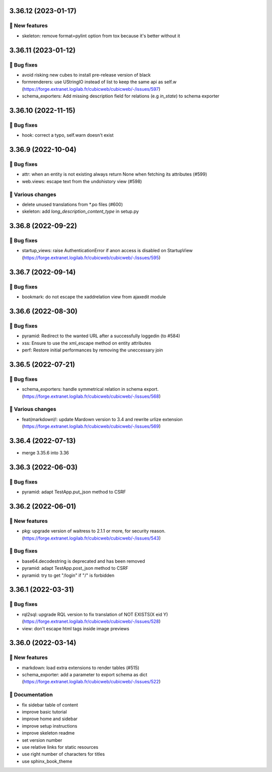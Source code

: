 3.36.12 (2023-01-17)
====================
🎉 New features
--------------

- skeleton: remove format=pylint option from tox because it's better without it

3.36.11 (2023-01-12)
====================
👷 Bug fixes
-----------

- avoid risking new cubes to install pre-release version of black
- formrenderers: use UStringIO instead of list to keep the same api as self.w (https://forge.extranet.logilab.fr/cubicweb/cubicweb/-/issues/597)
- schema_exporters: Add missing description field for relations (e.g `in_state`) to schema exporter

3.36.10 (2022-11-15)
====================
👷 Bug fixes
-----------

- hook: correct a typo, self.warn doesn't exist

3.36.9 (2022-10-04)
===================
👷 Bug fixes
-----------

- attr: when an entity is not existing always return None when fetching its attributes (#599)
- web.views: escape text from the undohistory view (#598)

🤷 Various changes
-----------------

- delete unused translations from \*.po files (#600)
- skeleton: add `long_description_content_type` in setup.py

3.36.8 (2022-09-22)
===================
👷 Bug fixes
-----------

- startup_views: raise AuthenticationError if anon access is disabled on
  StartupView (https://forge.extranet.logilab.fr/cubicweb/cubicweb/-/issues/595)

3.36.7 (2022-09-14)
===================
👷 Bug fixes
-----------

- bookmark: do not escape the xaddrelation view from ajaxedit module

3.36.6 (2022-08-30)
===================
👷 Bug fixes
-----------

- pyramid: Redirect to the wanted URL after a successfully loggedin (to #584)
- xss: Ensure to use the xml_escape method on entity attributes
- perf: Restore initial performances by removing the uneccessary join

3.36.5 (2022-07-21)
===================
👷 Bug fixes
-----------

- schema_exporters: handle symmetrical relation in schema export. (https://forge.extranet.logilab.fr/cubicweb/cubicweb/-/issues/568)

🤷 Various changes
-----------------

- feat(markdown)!: update Mardown version to 3.4 and rewrite urlize extension (https://forge.extranet.logilab.fr/cubicweb/cubicweb/-/issues/569)

3.36.4 (2022-07-13)
===================

- merge 3.35.6 into 3.36

3.36.3 (2022-06-03)
===================
👷 Bug fixes
-----------

- pyramid: adapt TestApp.put_json method to CSRF

3.36.2 (2022-06-01)
===================
🎉 New features
--------------

- pkg: upgrade version of waitress to 2.1.1 or more, for security reason. (https://forge.extranet.logilab.fr/cubicweb/cubicweb/-/issues/543)

👷 Bug fixes
-----------

- base64.decodestring is deprecated and has been removed
- pyramid: adapt TestApp.post_json method to CSRF
- pyramid: try to get "/login" if "/" is forbidden

3.36.1 (2022-03-31)
===================
👷 Bug fixes
-----------

- rql2sql: upgrade RQL version to fix translation of NOT EXISTS(X eid Y) (https://forge.extranet.logilab.fr/cubicweb/cubicweb/-/issues/528)
- view: don't escape html tags inside image previews

3.36.0 (2022-03-14)
===================
🎉 New features
--------------

- markdown: load extra extensions to render tables (#515)
- schema_exporter: add a parameter to export schema as dict (https://forge.extranet.logilab.fr/cubicweb/cubicweb/-/issues/522)

📝 Documentation
---------------

- fix sidebar table of content
- improve basic tutorial
- improve home and sidebar
- improve setup instructions
- improve skeleton readme
- set version number
- use relative links for static resources
- use right number of characters for titles
- use sphinx_book_theme